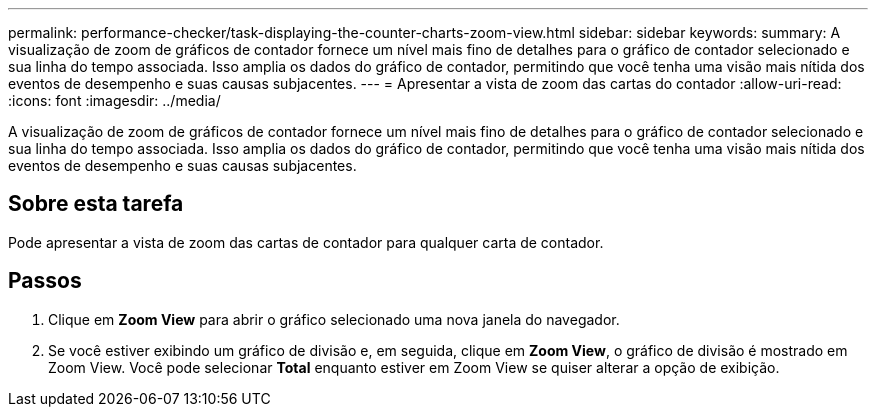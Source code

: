 ---
permalink: performance-checker/task-displaying-the-counter-charts-zoom-view.html 
sidebar: sidebar 
keywords:  
summary: A visualização de zoom de gráficos de contador fornece um nível mais fino de detalhes para o gráfico de contador selecionado e sua linha do tempo associada. Isso amplia os dados do gráfico de contador, permitindo que você tenha uma visão mais nítida dos eventos de desempenho e suas causas subjacentes. 
---
= Apresentar a vista de zoom das cartas do contador
:allow-uri-read: 
:icons: font
:imagesdir: ../media/


[role="lead"]
A visualização de zoom de gráficos de contador fornece um nível mais fino de detalhes para o gráfico de contador selecionado e sua linha do tempo associada. Isso amplia os dados do gráfico de contador, permitindo que você tenha uma visão mais nítida dos eventos de desempenho e suas causas subjacentes.



== Sobre esta tarefa

Pode apresentar a vista de zoom das cartas de contador para qualquer carta de contador.



== Passos

. Clique em *Zoom View* para abrir o gráfico selecionado uma nova janela do navegador.
. Se você estiver exibindo um gráfico de divisão e, em seguida, clique em *Zoom View*, o gráfico de divisão é mostrado em Zoom View. Você pode selecionar *Total* enquanto estiver em Zoom View se quiser alterar a opção de exibição.

